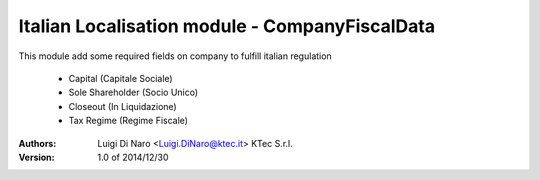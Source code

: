 Italian Localisation module - CompanyFiscalData
===============================================

This module add some required fields on company to fulfill italian regulation

    * Capital (Capitale Sociale)
    * Sole Shareholder (Socio Unico)
    * Closeout (In Liquidazione)
    * Tax Regime (Regime Fiscale)

:Authors:
    Luigi Di Naro <Luigi.DiNaro@ktec.it>
    KTec S.r.l.

:Version: 1.0 of 2014/12/30